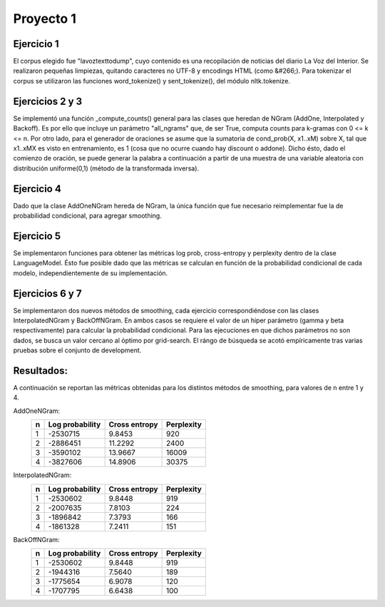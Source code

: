 Proyecto 1
==========

Ejercicio 1
-----------

El corpus elegido fue "lavoztexttodump", cuyo contenido es una recopilación de noticias del diario La Voz del Interior. Se realizaron pequeñas limpiezas, quitando caracteres no UTF-8 y encodings HTML (como &#266;).
Para tokenizar el corpus se utilizaron las funciones word_tokenize() y sent_tokenize(), del módulo nltk.tokenize.

Ejercicios 2 y 3
----------------

Se implementó una función _compute_counts() general para las clases que heredan de NGram (AddOne, Interpolated y Backoff). Es por ello que incluye un parámetro "all_ngrams" que, de ser True, computa counts para k-gramas con 0 <= k <= n.
Por otro lado, para el generador de oraciones se asume que la sumatoria de cond_prob(X, x1..xM) sobre X, tal que x1..xMX es visto en entrenamiento, es 1 (cosa que no ocurre cuando hay discount o addone). Dicho ésto, dado el comienzo de oración, se puede generar la palabra a continuación a partir de una muestra de una variable aleatoria con distribución uniforme(0,1) (método de la transformada inversa).

Ejercicio 4
-----------

Dado que la clase AddOneNGram hereda de NGram, la única función que fue necesario reimplementar fue la de probabilidad condicional, para agregar smoothing.

Ejercicio 5
-----------

Se implementaron funciones para obtener las métricas log prob, cross-entropy y perplexity dentro de la clase LanguageModel. Ésto fue posible dado que las métricas se calculan en función de la probabilidad condicional de cada modelo, independientemente de su implementación.

Ejercicios 6 y 7
----------------

Se implementaron dos nuevos métodos de smoothing, cada ejercicio correspondiéndose con las clases InterpolatedNGram y BackOffNGram.
En ambos casos se requiere el valor de un hiper parámetro (gamma y beta respectivamente) para calcular la probabilidad condicional. Para las ejecuciones en que dichos parámetros no son dados, se busca un valor cercano al óptimo por grid-search. El rángo de búsqueda se acotó empíricamente tras varias pruebas sobre el conjunto de development.


Resultados:
-----------
A continuación se reportan las métricas obtenidas para los distintos métodos de smoothing, para valores de n entre 1 y 4.

AddOneNGram:
    +----+-----------------+---------------+-----------+
    | n  | Log probability | Cross entropy | Perplexity|
    +====+=================+===============+===========+
    | 1  | -2530715        | 9.8453        | 920       |
    +----+-----------------+---------------+-----------+
    | 2  | -2886451        | 11.2292       | 2400      |
    +----+-----------------+---------------+-----------+
    | 3  | -3590102        | 13.9667       | 16009     |
    +----+-----------------+---------------+-----------+
    | 4  | -3827606        | 14.8906       | 30375     |
    +----+-----------------+---------------+-----------+

InterpolatedNGram:
    +----+-----------------+---------------+-----------+
    | n  | Log probability | Cross entropy | Perplexity|
    +====+=================+===============+===========+
    | 1  | -2530602        | 9.8448        | 919       |
    +----+-----------------+---------------+-----------+
    | 2  | -2007635        | 7.8103        | 224       |
    +----+-----------------+---------------+-----------+
    | 3  | -1896842        | 7.3793        | 166       |
    +----+-----------------+---------------+-----------+
    | 4  | -1861328        | 7.2411        | 151       |
    +----+-----------------+---------------+-----------+

BackOffNGram:
    +----+-----------------+---------------+-----------+
    | n  | Log probability | Cross entropy | Perplexity|
    +====+=================+===============+===========+
    | 1  | -2530602        | 9.8448        | 919       |
    +----+-----------------+---------------+-----------+
    | 2  | -1944316        | 7.5640        | 189       |
    +----+-----------------+---------------+-----------+
    | 3  | -1775654        | 6.9078        | 120       |
    +----+-----------------+---------------+-----------+
    | 4  | -1707795        | 6.6438        | 100       |
    +----+-----------------+---------------+-----------+
